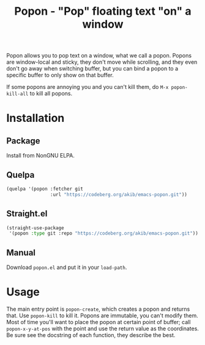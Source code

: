 #+title: Popon - "Pop" floating text "on" a window

Popon allows you to pop text on a window, what we call a popon.  Popons are
window-local and sticky, they don't move while scrolling, and they even
don't go away when switching buffer, but you can bind a popon to a specific
buffer to only show on that buffer.

If some popons are annoying you and you can't kill them, do
=M-x popon-kill-all= to kill all popons.

* Installation

** Package

Install from NonGNU ELPA.

** Quelpa

#+begin_src emacs-lisp
(quelpa '(popon :fetcher git
                :url "https://codeberg.org/akib/emacs-popon.git"))
#+end_src

** Straight.el

#+begin_src emacs-lisp
(straight-use-package
 '(popon :type git :repo "https://codeberg.org/akib/emacs-popon.git"))
#+end_src

** Manual

Download =popon.el= and put it in your ~load-path~.

* Usage

The main entry point is ~popon-create~, which creates a popon and returns
that.  Use ~popon-kill~ to kill it.  Popons are immutable, you can't modify
them.  Most of time you'll want to place the popon at certain point of
buffer; call ~popon-x-y-at-pos~ with the point and use the return value as
the coordinates.  Be sure see the docstring of each function, they describe
the best.

